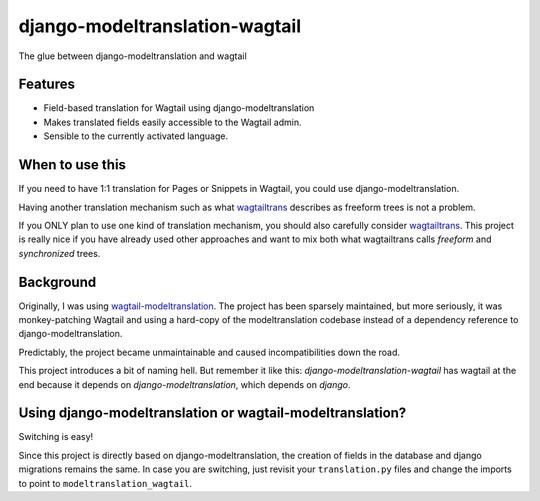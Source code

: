 =============================
django-modeltranslation-wagtail
=============================

.. image:: https://badge.fury.io/py/modeltranslation_wagtail.png
    :target: http://badge.fury.io/py/modeltranslation_wagtail

.. image:: https://travis-ci.org/benjaoming/modeltranslation_wagtail.png?branch=master
    :target: https://travis-ci.org/benjaoming/modeltranslation_wagtail

.. image:: https://pypip.in/d/modeltranslation_wagtail/badge.png
    :target: https://pypi.python.org/pypi/modeltranslation_wagtail


The glue between django-modeltranslation and wagtail


Features
--------

* Field-based translation for Wagtail using django-modeltranslation
* Makes translated fields easily accessible to the Wagtail admin.
* Sensible to the currently activated language.

When to use this
----------------

If you need to have 1:1 translation for Pages or Snippets in Wagtail, you could use django-modeltranslation.

Having another translation mechanism such as what `wagtailtrans <https://github.com/LUKKIEN/wagtailtrans>`__
describes as freeform trees is not a problem.

If you ONLY plan to use one kind of translation mechanism, you should also carefully consider
`wagtailtrans <https://github.com/LUKKIEN/wagtailtrans>`__. This project is really nice if you have already
used other approaches and want to mix both what wagtailtrans calls *freeform* and *synchronized* trees.

Background
----------

Originally, I was using `wagtail-modeltranslation <https://github.com/infoportugal/wagtail-modeltranslation/>`__.
The project has been sparsely maintained, but more seriously, it was monkey-patching Wagtail and using a hard-copy
of the modeltranslation codebase instead of a dependency reference to django-modeltranslation.

Predictably, the project became unmaintainable and caused incompatibilities down the road.

This project introduces a bit of naming hell. But remember it like this: *django-modeltranslation-wagtail* has
wagtail at the end because it depends on *django-modeltranslation*, which depends on *django*.

Using django-modeltranslation or wagtail-modeltranslation?
----------------------------------------------------------

Switching is easy!

Since this project is directly based on django-modeltranslation, the creation of fields in the database and
django migrations remains the same. In case you are switching, just revisit your ``translation.py`` files
and change the imports to point to ``modeltranslation_wagtail``.
